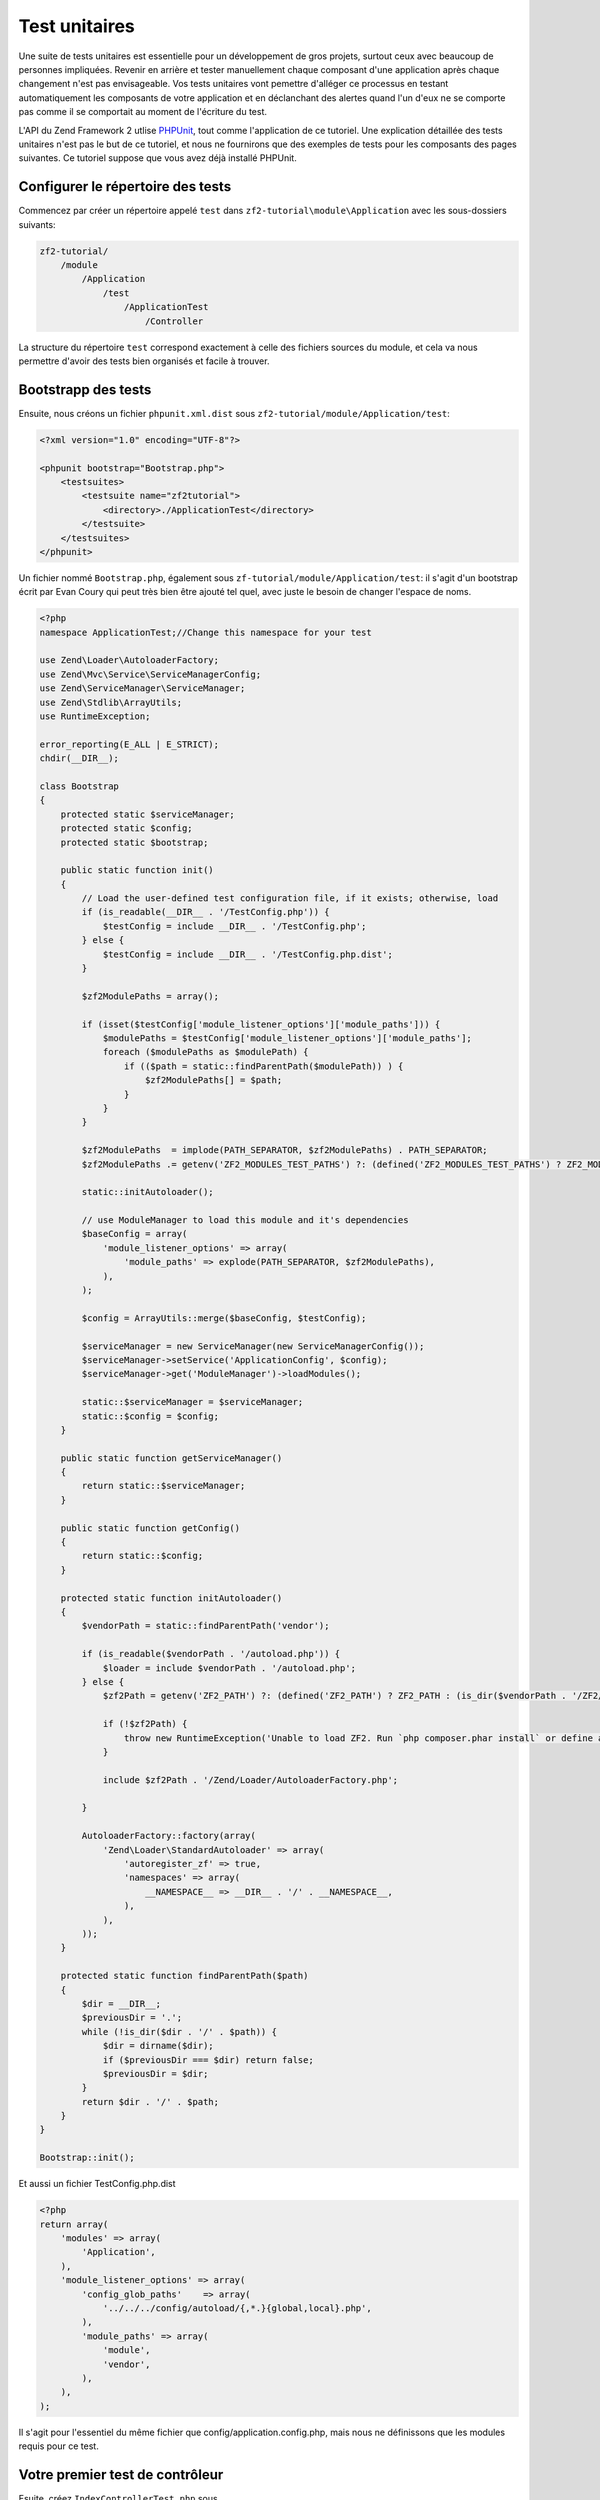 .. _user-guide.unit-testing.rst:

############
Test unitaires
############

Une suite de tests unitaires est essentielle pour un développement de gros
projets, surtout ceux avec beaucoup de personnes impliquées. Revenir en arrière
et tester manuellement chaque composant d'une application après chaque changement
n'est pas envisageable. Vos tests unitaires vont pemettre d'alléger ce processus
en testant automatiquement les composants de votre application et en déclanchant
des alertes quand l'un d'eux ne se comporte pas comme il se comportait au moment
de l'écriture du test.

L'API du Zend Framework 2 utlise `PHPUnit <http://phpunit.de/>`_, tout comme
l'application de ce tutoriel. Une explication détaillée des tests unitaires n'est
pas le but de ce tutoriel, et nous ne fournirons que des exemples de tests pour
les composants des pages suivantes. Ce tutoriel suppose que vous avez déjà
installé PHPUnit.

Configurer le répertoire des tests
------------------------------

Commencez par créer un répertoire appelé ``test`` dans
``zf2-tutorial\module\Application`` avec les sous-dossiers suivants:

.. code-block:: text

    zf2-tutorial/
        /module
            /Application
                /test
                    /ApplicationTest
                        /Controller

La structure du répertoire ``test`` correspond exactement à celle des fichiers
sources du module, et cela va nous permettre d'avoir des tests bien organisés
et facile à trouver.

Bootstrapp des tests
------------------------

Ensuite, nous créons un fichier ``phpunit.xml.dist`` sous ``zf2-tutorial/module/Application/test``:

.. code-block:: xml

    <?xml version="1.0" encoding="UTF-8"?>

    <phpunit bootstrap="Bootstrap.php">
        <testsuites>
            <testsuite name="zf2tutorial">
                <directory>./ApplicationTest</directory>
            </testsuite>
        </testsuites>
    </phpunit>


Un fichier nommé ``Bootstrap.php``, également sous ``zf-tutorial/module/Application/test``:
il s'agit d'un bootstrap écrit par Evan Coury qui peut très bien être ajouté tel
quel, avec juste le besoin de changer l'espace de noms.

.. code-block:: php

    <?php
    namespace ApplicationTest;//Change this namespace for your test

    use Zend\Loader\AutoloaderFactory;
    use Zend\Mvc\Service\ServiceManagerConfig;
    use Zend\ServiceManager\ServiceManager;
    use Zend\Stdlib\ArrayUtils;
    use RuntimeException;

    error_reporting(E_ALL | E_STRICT);
    chdir(__DIR__);

    class Bootstrap
    {
        protected static $serviceManager;
        protected static $config;
        protected static $bootstrap;

        public static function init()
        {
            // Load the user-defined test configuration file, if it exists; otherwise, load
            if (is_readable(__DIR__ . '/TestConfig.php')) {
                $testConfig = include __DIR__ . '/TestConfig.php';
            } else {
                $testConfig = include __DIR__ . '/TestConfig.php.dist';
            }

            $zf2ModulePaths = array();

            if (isset($testConfig['module_listener_options']['module_paths'])) {
                $modulePaths = $testConfig['module_listener_options']['module_paths'];
                foreach ($modulePaths as $modulePath) {
                    if (($path = static::findParentPath($modulePath)) ) {
                        $zf2ModulePaths[] = $path;
                    }
                }
            }

            $zf2ModulePaths  = implode(PATH_SEPARATOR, $zf2ModulePaths) . PATH_SEPARATOR;
            $zf2ModulePaths .= getenv('ZF2_MODULES_TEST_PATHS') ?: (defined('ZF2_MODULES_TEST_PATHS') ? ZF2_MODULES_TEST_PATHS : '');

            static::initAutoloader();

            // use ModuleManager to load this module and it's dependencies
            $baseConfig = array(
                'module_listener_options' => array(
                    'module_paths' => explode(PATH_SEPARATOR, $zf2ModulePaths),
                ),
            );

            $config = ArrayUtils::merge($baseConfig, $testConfig);

            $serviceManager = new ServiceManager(new ServiceManagerConfig());
            $serviceManager->setService('ApplicationConfig', $config);
            $serviceManager->get('ModuleManager')->loadModules();

            static::$serviceManager = $serviceManager;
            static::$config = $config;
        }

        public static function getServiceManager()
        {
            return static::$serviceManager;
        }

        public static function getConfig()
        {
            return static::$config;
        }

        protected static function initAutoloader()
        {
            $vendorPath = static::findParentPath('vendor');

            if (is_readable($vendorPath . '/autoload.php')) {
                $loader = include $vendorPath . '/autoload.php';
            } else {
                $zf2Path = getenv('ZF2_PATH') ?: (defined('ZF2_PATH') ? ZF2_PATH : (is_dir($vendorPath . '/ZF2/library') ? $vendorPath . '/ZF2/library' : false));

                if (!$zf2Path) {
                    throw new RuntimeException('Unable to load ZF2. Run `php composer.phar install` or define a ZF2_PATH environment variable.');
                }

                include $zf2Path . '/Zend/Loader/AutoloaderFactory.php';

            }

            AutoloaderFactory::factory(array(
                'Zend\Loader\StandardAutoloader' => array(
                    'autoregister_zf' => true,
                    'namespaces' => array(
                        __NAMESPACE__ => __DIR__ . '/' . __NAMESPACE__,
                    ),
                ),
            ));
        }

        protected static function findParentPath($path)
        {
            $dir = __DIR__;
            $previousDir = '.';
            while (!is_dir($dir . '/' . $path)) {
                $dir = dirname($dir);
                if ($previousDir === $dir) return false;
                $previousDir = $dir;
            }
            return $dir . '/' . $path;
        }
    }

    Bootstrap::init();

Et aussi un fichier TestConfig.php.dist

.. code-block:: php

    <?php
    return array(
        'modules' => array(
            'Application',
        ),
        'module_listener_options' => array(
            'config_glob_paths'    => array(
                '../../../config/autoload/{,*.}{global,local}.php',
            ),
            'module_paths' => array(
                'module',
                'vendor',
            ),
        ),
    );

Il s'agit pour l'essentiel du même fichier que config/application.config.php,
mais nous ne définissons que les modules requis pour ce test.

Votre premier test de contrôleur
--------------------------

Esuite, créez ``IndexControllerTest.php`` sous
``zf-tutorial/module/Application/test/ApplicationTest/Controller`` avec le
contenu suivant :

.. code-block:: php

    <?php

    namespace ApplicationTest\Controller;

    use ApplicationTest\Bootstrap;
    use Zend\Mvc\Router\Http\TreeRouteStack as HttpRouter;
    use Application\Controller\IndexController;
    use Zend\Http\Request;
    use Zend\Http\Response;
    use Zend\Mvc\MvcEvent;
    use Zend\Mvc\Router\RouteMatch;
    use PHPUnit_Framework_TestCase;

    class IndexControllerTest extends \PHPUnit_Framework_TestCase
    {
        protected $controller;
        protected $request;
        protected $response;
        protected $routeMatch;
        protected $event;

        protected function setUp()
        {
            $serviceManager = Bootstrap::getServiceManager();
            $this->controller = new IndexController();
            $this->request    = new Request();
            $this->routeMatch = new RouteMatch(array('controller' => 'index'));
            $this->event      = new MvcEvent();
            $config = $serviceManager->get('Config');
            $routerConfig = isset($config['router']) ? $config['router'] : array();
            $router = HttpRouter::factory($routerConfig);

            $this->event->setRouter($router);
            $this->event->setRouteMatch($this->routeMatch);
            $this->controller->setEvent($this->event);
            $this->controller->setServiceLocator($serviceManager);
        }
    }

Ici, nous renforçons un peu la configuration de
`Unit Testing a ZF 2 Controller <http://devblog.x2k.co.uk/unit-testing-a-zend-framework-2-controller/>`_
extrait du blog de Tom Oram en initialisant notre application dans la méthode
``setUp()`` et alimentant le ``EventManager`` et le ``ServiceLocator``
directement dans le contrôleur. Ce n'est pas très important pour le moment, mais
nous en aurons besoin par la suite pour implémenter des tests plus avancés.

Maintenant, ajoutez la fonction suivante à la classe ``IndexControllerTest``:

.. code-block:: php

    public function testIndexActionCanBeAccessed()
    {
        $this->routeMatch->setParam('action', 'index');

        $result   = $this->controller->dispatch($this->request);
        $response = $this->controller->getResponse();

        $this->assertEquals(200, $response->getStatusCode());
    }

Le test vérifie que la page d'accueil répond avec un code HTTP 200.

Tester
-----------

Enfin, placez vous sur ``zf-tutorial/module/Application/test/`` et exécutez
``phpunit``. Si vous vouyez quelque chose comme ceci, votre application est
prête pour plus de tests !

.. code-block:: text

    PHPUnit 3.5.15 by Sebastian Bergmann.

    .

    Time: 0 seconds, Memory: 5.75Mb

    OK (1 test, 2 assertions)
